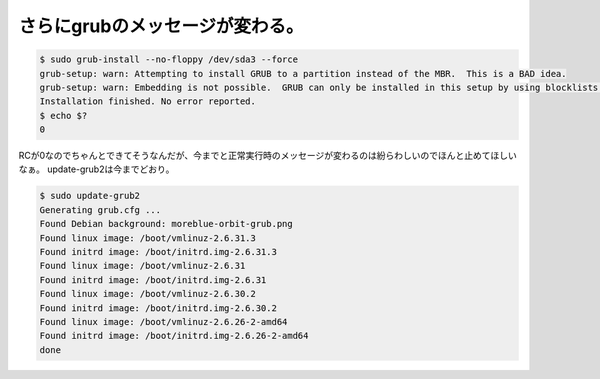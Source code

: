 ﻿さらにgrubのメッセージが変わる。
####################################



.. code-block:: none

   $ sudo grub-install --no-floppy /dev/sda3 --force
   grub-setup: warn: Attempting to install GRUB to a partition instead of the MBR.  This is a BAD idea.
   grub-setup: warn: Embedding is not possible.  GRUB can only be installed in this setup by using blocklists.  However, blocklists are UNRELIABLE and its use is discouraged.
   Installation finished. No error reported.
   $ echo $?
   0


RCが0なのでちゃんとできてそうなんだが、今までと正常実行時のメッセージが変わるのは紛らわしいのでほんと止めてほしいなぁ。
update-grub2は今までどおり。

.. code-block:: none

   $ sudo update-grub2
   Generating grub.cfg ...
   Found Debian background: moreblue-orbit-grub.png
   Found linux image: /boot/vmlinuz-2.6.31.3
   Found initrd image: /boot/initrd.img-2.6.31.3
   Found linux image: /boot/vmlinuz-2.6.31
   Found initrd image: /boot/initrd.img-2.6.31
   Found linux image: /boot/vmlinuz-2.6.30.2
   Found initrd image: /boot/initrd.img-2.6.30.2
   Found linux image: /boot/vmlinuz-2.6.26-2-amd64
   Found initrd image: /boot/initrd.img-2.6.26-2-amd64
   done





.. author:: mkouhei
.. categories:: Unix/Linux, MacBook, Debian, 
.. tags::


